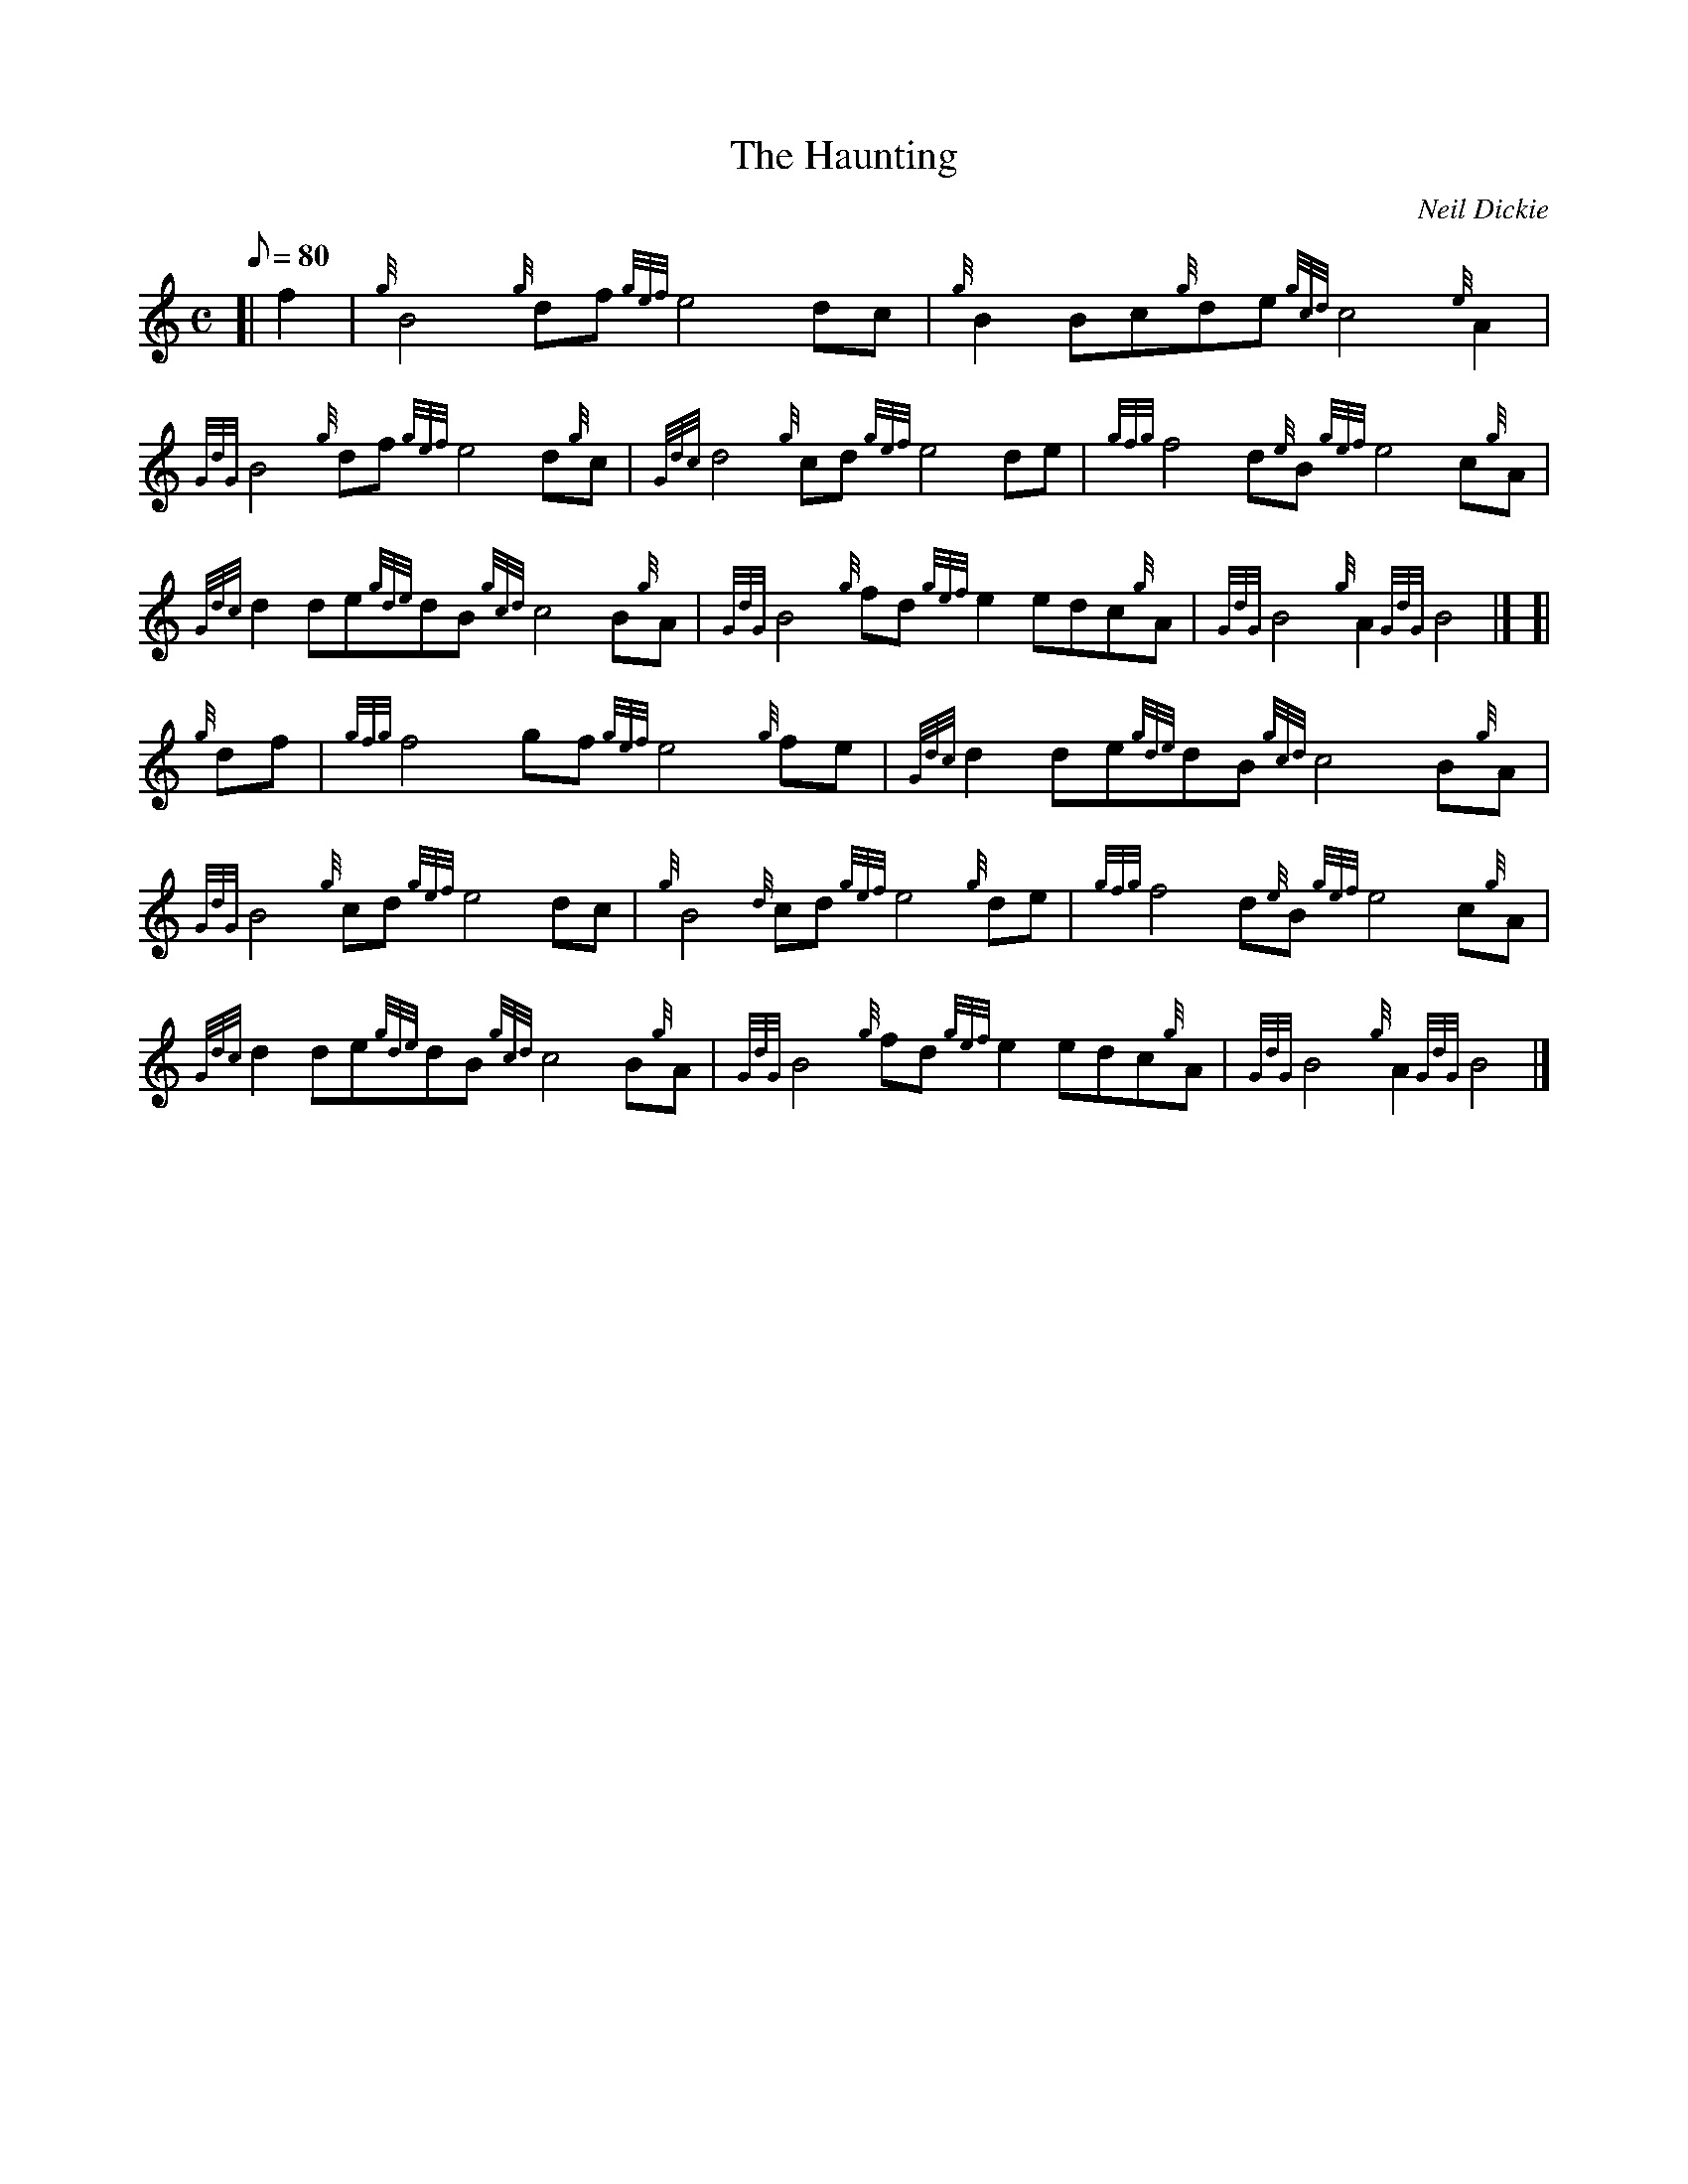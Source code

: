 X: 1
T:The Haunting
M:C
L:1/8
Q:80
C:Neil Dickie
S:Air
K:HP
[| f2|
{g}B4{g}df{gef}e4dc|
{g}B2Bc{g}de{gcd}c4{e}A2|  !
{GdG}B4{g}df{gef}e4d{g}c|
{Gdc}d4{g}cd{gef}e4de|
{gfg}f4d{e}B{gef}e4c{g}A|  !
{Gdc}d2de{gde}dB{gcd}c4B{g}A|
{GdG}B4{g}fd{gef}e2edc{g}A|
{GdG}B4{g}A2{GdG}B4|] [|  !
{g}df|
{gfg}f4gf{gef}e4{g}fe|
{Gdc}d2de{gde}dB{gcd}c4B{g}A|  !
{GdG}B4{g}cd{gef}e4dc|
{g}B4{d}cd{gef}e4{g}de|
{gfg}f4d{e}B{gef}e4c{g}A|  !
{Gdc}d2de{gde}dB{gcd}c4B{g}A|
{GdG}B4{g}fd{gef}e2edc{g}A|
{GdG}B4{g}A2{GdG}B4|]  !
